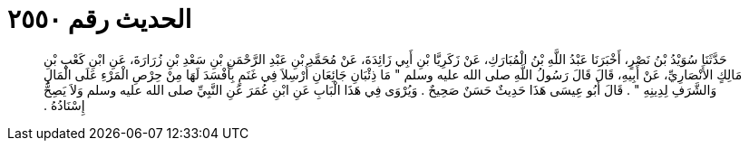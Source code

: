 
= الحديث رقم ٢٥٥٠

[quote.hadith]
حَدَّثَنَا سُوَيْدُ بْنُ نَصْرٍ، أَخْبَرَنَا عَبْدُ اللَّهِ بْنُ الْمُبَارَكِ، عَنْ زَكَرِيَّا بْنِ أَبِي زَائِدَةَ، عَنْ مُحَمَّدِ بْنِ عَبْدِ الرَّحْمَنِ بْنِ سَعْدِ بْنِ زُرَارَةَ، عَنِ ابْنِ كَعْبِ بْنِ مَالِكٍ الأَنْصَارِيِّ، عَنْ أَبِيهِ، قَالَ قَالَ رَسُولُ اللَّهِ صلى الله عليه وسلم ‏"‏ مَا ذِئْبَانِ جَائِعَانِ أُرْسِلاَ فِي غَنَمٍ بِأَفْسَدَ لَهَا مِنْ حِرْصِ الْمَرْءِ عَلَى الْمَالِ وَالشَّرَفِ لِدِينِهِ ‏"‏ ‏.‏ قَالَ أَبُو عِيسَى هَذَا حَدِيثٌ حَسَنٌ صَحِيحٌ ‏.‏ وَيُرْوَى فِي هَذَا الْبَابِ عَنِ ابْنِ عُمَرَ عَنِ النَّبِيِّ صلى الله عليه وسلم وَلاَ يَصِحُّ إِسْنَادُهُ ‏.‏